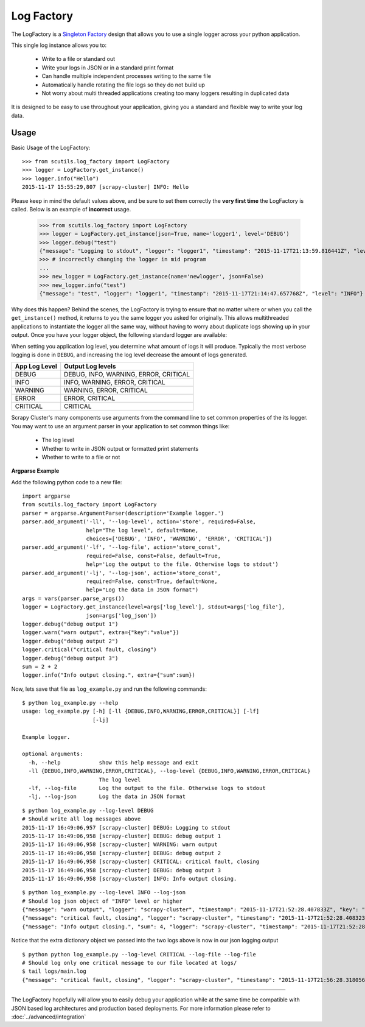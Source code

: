 Log Factory
===========

The LogFactory is a `Singleton Factory <http://www.oodesign.com/singleton-pattern.html>`_ design that allows you to use a single logger across your python application.

This single log instance allows you to:

    - Write to a file or standard out

    - Write your logs in JSON or in a standard print format

    - Can handle multiple independent processes writing to the same file

    - Automatically handle rotating the file logs so they do not build up

    - Not worry about multi threaded applications creating too many loggers resulting in duplicated data

It is designed to be easy to use throughout your application, giving you a standard and flexible way to write your log data.

.. method:: LogFactory.get_instance(json=False, stdout=True, name='scrapy-cluster',dir='logs', file='main.log', bytes=25000000, backups=5, level='INFO', format='%(asctime)s [%(name)s] %(levelname)s: %(message)s', propagate=False)

    :param stdout: Flag to write logs to stdout or file
    :param json: Flag to write json logs with objects or just the messages
    :param name: The logger name
    :param dir: The directory to write logs into
    :param file: The file name
    :param bytes: The max file size in bytes
    :param backups: The number of backups to keep of the file
    :param level: The logging level string ['DEBUG', 'INFO', 'WARNING', 'ERROR' 'CRITICAL']
    :param format: The log format
    :param propagate: Allow the log to propagate to other ancestor loggers


Usage
-----

Basic Usage of the LogFactory:

::

    >>> from scutils.log_factory import LogFactory
    >>> logger = LogFactory.get_instance()
    >>> logger.info("Hello")
    2015-11-17 15:55:29,807 [scrapy-cluster] INFO: Hello

Please keep in mind the default values above, and be sure to set them correctly the **very first time** the LogFactory is called. Below is an example of **incorrect** usage.

    >>> from scutils.log_factory import LogFactory
    >>> logger = LogFactory.get_instance(json=True, name='logger1', level='DEBUG')
    >>> logger.debug("test")
    {"message": "Logging to stdout", "logger": "logger1", "timestamp": "2015-11-17T21:13:59.816441Z", "level": "DEBUG"}
    >>> # incorrectly changing the logger in mid program
    ...
    >>> new_logger = LogFactory.get_instance(name='newlogger', json=False)
    >>> new_logger.info("test")
    {"message": "test", "logger": "logger1", "timestamp": "2015-11-17T21:14:47.657768Z", "level": "INFO"}

Why does this happen? Behind the scenes, the LogFactory is trying to ensure that no matter where or when you call the ``get_instance()`` method, it returns to you the same logger you asked for originally. This allows multithreaded applications to instantiate the logger all the same way, without having to worry about duplicate logs showing up in your output. Once you have your logger object, the following standard logger are available:

.. method:: debug(message, extra={})

    Tries to write a debug level log message

    :param message: The message to write to the logs
    :param extra: A dictionary of extra fields to include with the written object if writing in json

.. method:: info(message, extra={})

    Tries to write an info level log message

    :param message: The message to write to the logs
    :param extra: A dictionary of extra fields to include with the written object if writing in json

.. method:: warn(message, extra={})

    Tries to write a warning level log message

    :param message: The message to write to the logs
    :param extra: A dictionary of extra fields to include with the written object if writing in json

.. method:: warning(message, extra={})

    Tries to write a warning level log message. Both of these warning methods are only supplied for convenience

    :param message: The message to write to the logs
    :param extra: A dictionary of extra fields to include with the written object if writing in json

.. method:: error(message, extra={})

    Tries to write an error level log message

    :param message: The message to write to the logs
    :param extra: A dictionary of extra fields to include with the written object if writing in json

.. method:: critical(message, extra={})

    Tries to write a critical level log message

    :param message: The message to write to the logs
    :param extra: A dictionary of extra fields to include with the written object if writing in json

When setting you application log level, you determine what amount of logs it will produce. Typically the most verbose logging is done in ``DEBUG``, and increasing the log level decrease the amount of logs generated.

+----------------+------------------------------------------+
| App Log Level  | Output Log levels                        |
+================+==========================================+
| DEBUG          | DEBUG, INFO, WARNING, ERROR, CRITICAL    |
+----------------+------------------------------------------+
| INFO           | INFO, WARNING, ERROR, CRITICAL           |
+----------------+------------------------------------------+
| WARNING        | WARNING, ERROR, CRITICAL                 |
+----------------+------------------------------------------+
| ERROR          | ERROR, CRITICAL                          |
+----------------+------------------------------------------+
| CRITICAL       | CRITICAL                                 |
+----------------+------------------------------------------+

Scrapy Cluster's many components use arguments from the command line to set common properties of the its logger. You may want to use an argument parser in your application to set common things like:

    - The log level

    - Whether to write in JSON output or formatted print statements

    - Whether to write to a file or not

**Argparse Example**

Add the following python code to a new file:

::

    import argparse
    from scutils.log_factory import LogFactory
    parser = argparse.ArgumentParser(description='Example logger.')
    parser.add_argument('-ll', '--log-level', action='store', required=False,
                        help="The log level", default=None,
                        choices=['DEBUG', 'INFO', 'WARNING', 'ERROR', 'CRITICAL'])
    parser.add_argument('-lf', '--log-file', action='store_const',
                        required=False, const=False, default=True,
                        help='Log the output to the file. Otherwise logs to stdout')
    parser.add_argument('-lj', '--log-json', action='store_const',
                        required=False, const=True, default=None,
                        help="Log the data in JSON format")
    args = vars(parser.parse_args())
    logger = LogFactory.get_instance(level=args['log_level'], stdout=args['log_file'],
                        json=args['log_json'])
    logger.debug("debug output 1")
    logger.warn("warn output", extra={"key":"value"})
    logger.debug("debug output 2")
    logger.critical("critical fault, closing")
    logger.debug("debug output 3")
    sum = 2 + 2
    logger.info("Info output closing.", extra={"sum":sum})

Now, lets save that file as ``log_example.py`` and run the following commands:

::

    $ python log_example.py --help
    usage: log_example.py [-h] [-ll {DEBUG,INFO,WARNING,ERROR,CRITICAL}] [-lf]
                          [-lj]

    Example logger.

    optional arguments:
      -h, --help            show this help message and exit
      -ll {DEBUG,INFO,WARNING,ERROR,CRITICAL}, --log-level {DEBUG,INFO,WARNING,ERROR,CRITICAL}
                            The log level
      -lf, --log-file       Log the output to the file. Otherwise logs to stdout
      -lj, --log-json       Log the data in JSON format

::

    $ python log_example.py --log-level DEBUG
    # Should write all log messages above
    2015-11-17 16:49:06,957 [scrapy-cluster] DEBUG: Logging to stdout
    2015-11-17 16:49:06,958 [scrapy-cluster] DEBUG: debug output 1
    2015-11-17 16:49:06,958 [scrapy-cluster] WARNING: warn output
    2015-11-17 16:49:06,958 [scrapy-cluster] DEBUG: debug output 2
    2015-11-17 16:49:06,958 [scrapy-cluster] CRITICAL: critical fault, closing
    2015-11-17 16:49:06,958 [scrapy-cluster] DEBUG: debug output 3
    2015-11-17 16:49:06,958 [scrapy-cluster] INFO: Info output closing.

::

    $ python log_example.py --log-level INFO --log-json
    # Should log json object of "INFO" level or higher
    {"message": "warn output", "logger": "scrapy-cluster", "timestamp": "2015-11-17T21:52:28.407833Z", "key": "value", "level": "WARNING"}
    {"message": "critical fault, closing", "logger": "scrapy-cluster", "timestamp": "2015-11-17T21:52:28.408323Z", "level": "CRITICAL"}
    {"message": "Info output closing.", "sum": 4, "logger": "scrapy-cluster", "timestamp": "2015-11-17T21:52:28.408421Z", "level": "INFO"}

Notice that the extra dictionary object we passed into the two logs above is now in our json logging output

::

    $ python python log_example.py --log-level CRITICAL --log-file --log-file
    # Should log only one critical message to our file located at logs/
    $ tail logs/main.log
    {"message": "critical fault, closing", "logger": "scrapy-cluster", "timestamp": "2015-11-17T21:56:28.318056Z", "level": "CRITICAL"}

----

The LogFactory hopefully will allow you to easily debug your application while at the same time be compatible with JSON based log architectures and production based deployments. For more information please refer to :doc:`../advanced/integration`